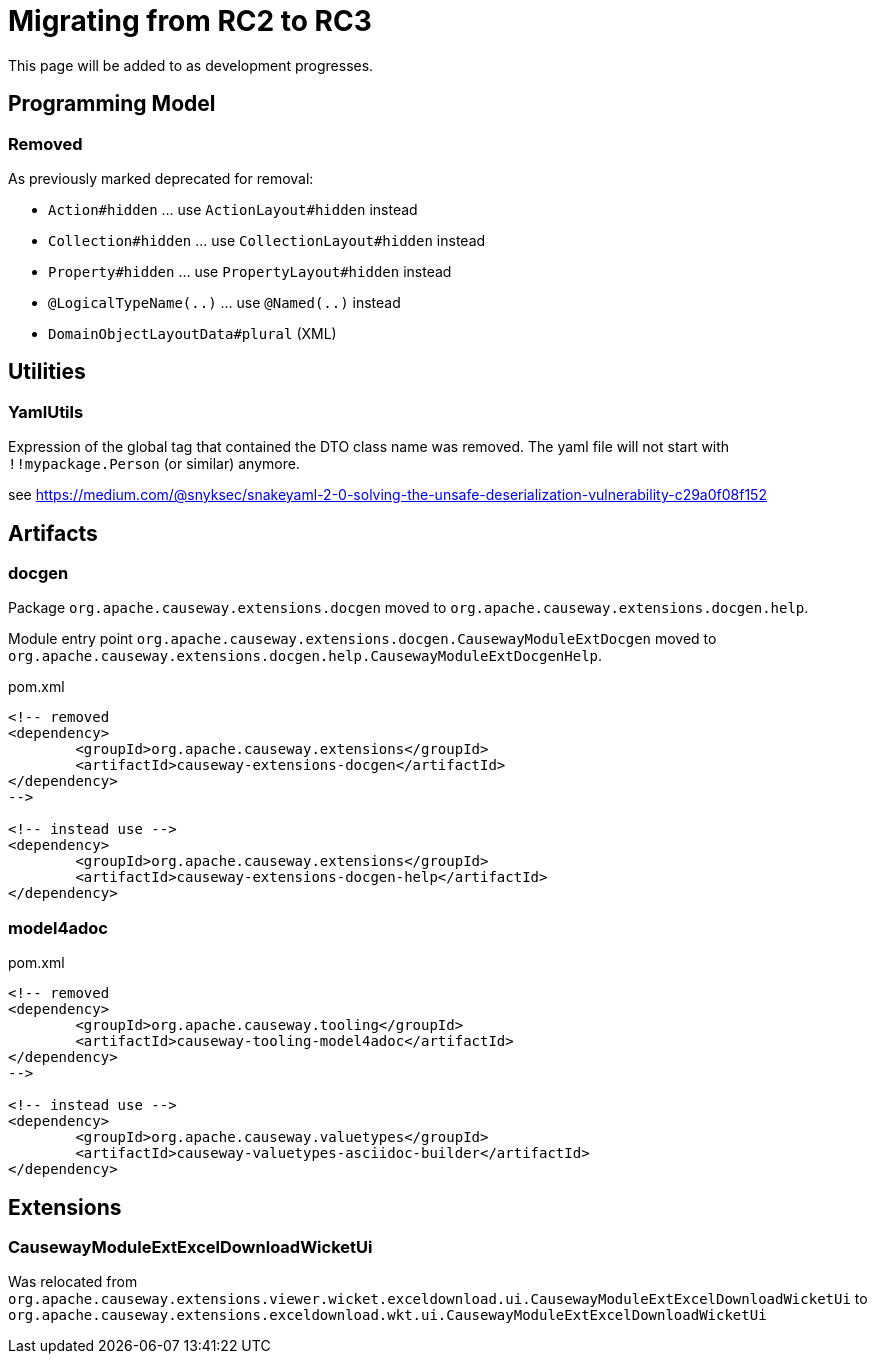 = Migrating from RC2 to RC3

:Notice: Licensed to the Apache Software Foundation (ASF) under one or more contributor license agreements. See the NOTICE file distributed with this work for additional information regarding copyright ownership. The ASF licenses this file to you under the Apache License, Version 2.0 (the "License"); you may not use this file except in compliance with the License. You may obtain a copy of the License at. http://www.apache.org/licenses/LICENSE-2.0 . Unless required by applicable law or agreed to in writing, software distributed under the License is distributed on an "AS IS" BASIS, WITHOUT WARRANTIES OR  CONDITIONS OF ANY KIND, either express or implied. See the License for the specific language governing permissions and limitations under the License.
:page-partial:

This page will be added to as development progresses.

== Programming Model

=== Removed

As previously marked deprecated for removal:

* `Action#hidden` ... use `ActionLayout#hidden` instead
* `Collection#hidden` ... use `CollectionLayout#hidden` instead
* `Property#hidden` ... use `PropertyLayout#hidden` instead
* `@LogicalTypeName(..)` ... use `@Named(..)` instead
* `DomainObjectLayoutData#plural` (XML)

== Utilities

=== YamlUtils

Expression of the global tag that contained the DTO class name was removed. 
The yaml file will not start with `!!mypackage.Person` (or similar) anymore.

see https://medium.com/@snyksec/snakeyaml-2-0-solving-the-unsafe-deserialization-vulnerability-c29a0f08f152

== Artifacts

=== docgen

Package
`org.apache.causeway.extensions.docgen` 
moved to
`org.apache.causeway.extensions.docgen.help`.

Module entry point
`org.apache.causeway.extensions.docgen.CausewayModuleExtDocgen` 
moved to
`org.apache.causeway.extensions.docgen.help.CausewayModuleExtDocgenHelp`.

[source,xml]
.pom.xml
----
<!-- removed
<dependency>
	<groupId>org.apache.causeway.extensions</groupId>
	<artifactId>causeway-extensions-docgen</artifactId>
</dependency>
-->

<!-- instead use -->
<dependency>
	<groupId>org.apache.causeway.extensions</groupId>
	<artifactId>causeway-extensions-docgen-help</artifactId>
</dependency>
----

=== model4adoc

[source,xml]
.pom.xml
----
<!-- removed
<dependency>
	<groupId>org.apache.causeway.tooling</groupId>
	<artifactId>causeway-tooling-model4adoc</artifactId>
</dependency>
-->

<!-- instead use -->
<dependency>
	<groupId>org.apache.causeway.valuetypes</groupId>
	<artifactId>causeway-valuetypes-asciidoc-builder</artifactId>
</dependency>
----

== Extensions

=== CausewayModuleExtExcelDownloadWicketUi

Was relocated from 
`org.apache.causeway.extensions.viewer.wicket.exceldownload.ui.CausewayModuleExtExcelDownloadWicketUi` to
`org.apache.causeway.extensions.exceldownload.wkt.ui.CausewayModuleExtExcelDownloadWicketUi`

